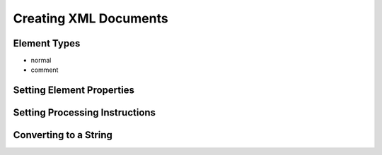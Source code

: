 ========================
 Creating XML Documents
========================

Element Types
=============

- normal
- comment

Setting Element Properties
==========================

Setting Processing Instructions
===============================

Converting to a String
======================

